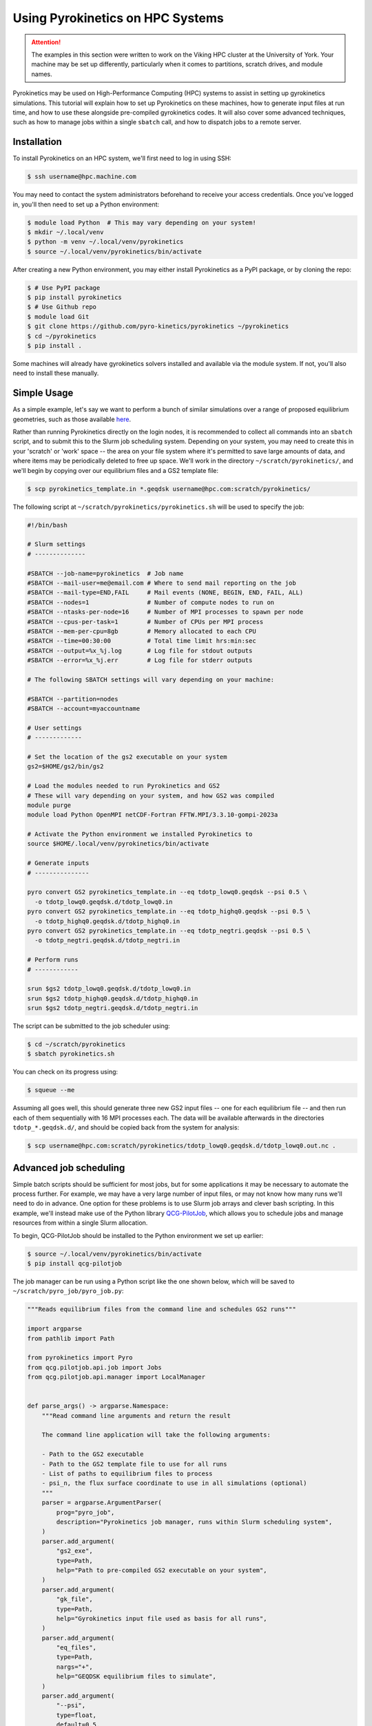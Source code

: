 .. default-role:: math
.. default-domain:: py
.. _sec-hpc-systems:

Using Pyrokinetics on HPC Systems
=================================

.. attention::

   The examples in this section were written to work on the Viking HPC cluster at the
   University of York. Your machine may be set up differently, particularly when it
   comes to partitions, scratch drives, and module names.

Pyrokinetics may be used on High-Performance Computing (HPC) systems to assist in
setting up gyrokinetics simulations. This tutorial will explain how to set up
Pyrokinetics on these machines, how to generate input files at run time, and how to
use these alongside pre-compiled gyrokinetics codes. It will also cover some advanced
techniques, such as how to manage jobs within a single ``sbatch`` call, and how to
dispatch jobs to a remote server.

.. _sec-installing-hpc:

Installation
------------

To install Pyrokinetics on an HPC system, we'll first need to log in using SSH:

.. code-block:: bash

   $ ssh username@hpc.machine.com

You may need to contact the system administrators beforehand to receive your access
credentials. Once you've logged in, you'll then need to set up a Python environment:

.. code-block:: bash

   $ module load Python  # This may vary depending on your system!
   $ mkdir ~/.local/venv
   $ python -m venv ~/.local/venv/pyrokinetics
   $ source ~/.local/venv/pyrokinetics/bin/activate

After creating a new Python environment, you may either install Pyrokinetics as a PyPI
package, or by cloning the repo:

.. code-block:: bash

   $ # Use PyPI package
   $ pip install pyrokinetics
   $ # Use Github repo
   $ module load Git
   $ git clone https://github.com/pyro-kinetics/pyrokinetics ~/pyrokinetics
   $ cd ~/pyrokinetics
   $ pip install .

Some machines will already have gyrokinetics solvers installed and available via the
module system. If not, you'll also need to install these manually.

.. _sec-simple-hpc:

Simple Usage
------------

As a simple example, let's say we want to perform a bunch of similar simulations over
a range of proposed equilibrium geometries, such as those available
`here <https://doi.org/10.5281/zenodo.4643844>`_.

Rather than running Pyrokinetics directly on the login nodes, it is recommended to
collect all commands into an ``sbatch`` script, and to submit this to the Slurm job
scheduling system. Depending on your system, you may need to create this in your
'scratch' or 'work' space -- the area on your file system where it's permitted to save
large amounts of data, and where items may be periodically deleted to free up space.
We'll work in the directory ``~/scratch/pyrokinetics/``, and we'll begin by copying over
our equilibrium files and a GS2 template file:

.. code-block:: bash

   $ scp pyrokinetics_template.in *.geqdsk username@hpc.com:scratch/pyrokinetics/


The following script at ``~/scratch/pyrokinetics/pyrokinetics.sh`` will be used to
specify the job:

.. code-block:: bash

   #!/bin/bash

   # Slurm settings
   # --------------

   #SBATCH --job-name=pyrokinetics  # Job name
   #SBATCH --mail-user=me@email.com # Where to send mail reporting on the job
   #SBATCH --mail-type=END,FAIL     # Mail events (NONE, BEGIN, END, FAIL, ALL)
   #SBATCH --nodes=1                # Number of compute nodes to run on
   #SBATCH --ntasks-per-node=16     # Number of MPI processes to spawn per node
   #SBATCH --cpus-per-task=1        # Number of CPUs per MPI process
   #SBATCH --mem-per-cpu=8gb        # Memory allocated to each CPU
   #SBATCH --time=00:30:00          # Total time limit hrs:min:sec
   #SBATCH --output=%x_%j.log       # Log file for stdout outputs
   #SBATCH --error=%x_%j.err        # Log file for stderr outputs

   # The following SBATCH settings will vary depending on your machine:

   #SBATCH --partition=nodes
   #SBATCH --account=myaccountname

   # User settings
   # -------------

   # Set the location of the gs2 executable on your system
   gs2=$HOME/gs2/bin/gs2

   # Load the modules needed to run Pyrokinetics and GS2
   # These will vary depending on your system, and how GS2 was compiled
   module purge
   module load Python OpenMPI netCDF-Fortran FFTW.MPI/3.3.10-gompi-2023a

   # Activate the Python environment we installed Pyrokinetics to
   source $HOME/.local/venv/pyrokinetics/bin/activate

   # Generate inputs
   # ---------------

   pyro convert GS2 pyrokinetics_template.in --eq tdotp_lowq0.geqdsk --psi 0.5 \
     -o tdotp_lowq0.geqdsk.d/tdotp_lowq0.in
   pyro convert GS2 pyrokinetics_template.in --eq tdotp_highq0.geqdsk --psi 0.5 \
     -o tdotp_highq0.geqdsk.d/tdotp_highq0.in
   pyro convert GS2 pyrokinetics_template.in --eq tdotp_negtri.geqdsk --psi 0.5 \
     -o tdotp_negtri.geqdsk.d/tdotp_negtri.in

   # Perform runs
   # ------------

   srun $gs2 tdotp_lowq0.geqdsk.d/tdotp_lowq0.in
   srun $gs2 tdotp_highq0.geqdsk.d/tdotp_highq0.in
   srun $gs2 tdotp_negtri.geqdsk.d/tdotp_negtri.in

The script can be submitted to the job scheduler using:

.. code-block:: bash

   $ cd ~/scratch/pyrokinetics
   $ sbatch pyrokinetics.sh

You can check on its progress using:

.. code-block:: bash

   $ squeue --me

Assuming all goes well, this should generate three new GS2 input files -- one for each
equilibrium file -- and then run each of them sequentially with 16 MPI processes each.
The data will be available afterwards in the directories ``tdotp_*.geqdsk.d/``, and
should be copied back from the system for analysis:

.. code-block:: bash

   $ scp username@hpc.com:scratch/pyrokinetics/tdotp_lowq0.geqdsk.d/tdotp_lowq0.out.nc .

.. _sec-advanced-hpc:

Advanced job scheduling
-----------------------

Simple batch scripts should be sufficient for most jobs, but for some applications it
may be necessary to automate the process further. For example, we may have a very large
number of input files, or may not know how many runs we'll need to do in advance.
One option for these problems is to use Slurm job arrays and clever bash scripting.
In this example, we'll instead make use of the Python library
`QCG-PilotJob <https://qcg-pilotjob.readthedocs.io/en/develop/>`_, which allows you to
schedule jobs and manage resources from within a single Slurm allocation.

To begin, QCG-PilotJob should be installed to the Python environment we set up earlier:

.. code-block:: bash

   $ source ~/.local/venv/pyrokinetics/bin/activate
   $ pip install qcg-pilotjob

The job manager can be run using a Python script like the one shown below, which will be
saved to ``~/scratch/pyro_job/pyro_job.py``:

.. code-block:: python

   """Reads equilibrium files from the command line and schedules GS2 runs"""

   import argparse
   from pathlib import Path

   from pyrokinetics import Pyro
   from qcg.pilotjob.api.job import Jobs
   from qcg.pilotjob.api.manager import LocalManager


   def parse_args() -> argparse.Namespace:
       """Read command line arguments and return the result

       The command line application will take the following arguments:

       - Path to the GS2 executable
       - Path to the GS2 template file to use for all runs
       - List of paths to equilibrium files to process
       - psi_n, the flux surface coordinate to use in all simulations (optional)
       """
       parser = argparse.ArgumentParser(
           prog="pyro_job",
           description="Pyrokinetics job manager, runs within Slurm scheduling system",
       )
       parser.add_argument(
           "gs2_exe",
           type=Path,
           help="Path to pre-compiled GS2 executable on your system",
       )
       parser.add_argument(
           "gk_file",
           type=Path,
           help="Gyrokinetics input file used as basis for all runs",
       )
       parser.add_argument(
           "eq_files",
           type=Path,
           nargs="+",
           help="GEQDSK equilibrium files to simulate",
       )
       parser.add_argument(
           "--psi",
           type=float,
           default=0.5,
           help="Normalised psi at which to generate flux surfaces",
       )
       return parser.parse_args()


   def main() -> None:
       # Get command line arguments
       args = parse_args()

       # For each equilibrium file, get the path of a corresponding new GS2 input file
       # in its own directory
       eq_files = [path.resolve() for path in args.eq_files]
       new_dirs = [path.parent / f"{path.name}.d" for path in eq_files]
       gk_files = [d / f"{path.stem}.in" for d, path in zip(new_dirs, eq_files)]

       # Set up job queue
       jobs = Jobs()

       # Generate new input file for each equilibrium file, add to job queue
       gs2 = args.gs2_exe.resolve()
       template = args.gk_file.resolve()
       for gk_file, eq_file in zip(gk_files, eq_files):
           pyro = Pyro(gk_file=template, eq_file=eq_file)
           pyro.load_local_geometry(psi_n=args.psi)
           print("Generating input file:", gk_file)
           pyro.write_gk_file(gk_file, gk_code="GS2")
           jobs.add(
               name=str(gk_file.stem),         # Name each job
               exec="srun",                    # Run using srun...
               args=[str(gs2), str(gk_file)],  # ...with the GS2 exe and each input file
               stdout=str(gk_file.parent / f"{gk_file.stem}.log"),  # Log file name
               stderr=str(gk_file.parent / f"{gk_file.stem}.err"),  # Error file name
               numCores=8,                     # How many tasks per run
           )

       # Submit jobs and print stats
       manager = LocalManager()
       print("Available resources:", manager.resources())
       job_ids = manager.submit(jobs)
       print("Submitted jobs:", job_ids)
       job_status = manager.status(job_ids)
       print("Job status:", job_status)

       # Wait for jobs to complete and print final status
       manager.wait4(job_ids)
       job_info = manager.info(job_ids)
       print("Job detailed information:", job_info)
       manager.finish() # NB: This is needed!


   if __name__ == "__main__":
       main()

This can then be run with the batch script ``~/scratch/pyro_job/pyro_job.sh``:

.. code-block:: bash

   #!/bin/bash

   # Slurm settings
   # --------------

   #SBATCH --job-name=pyro_job      # Job name
   #SBATCH --mail-user=me@email.com # Where to send mail reporting on the job
   #SBATCH --mail-type=END,FAIL     # Mail events (NONE, BEGIN, END, FAIL, ALL)
   #SBATCH --nodes=1                # Number of compute nodes to run on
   #SBATCH --ntasks-per-node=24     # Number of MPI processes to spawn per node
   #SBATCH --cpus-per-task=1        # Number of CPUs per MPI process
   #SBATCH --mem-per-cpu=8gb        # Memory allocated to each CPU
   #SBATCH --time=00:30:00          # Total time limit hrs:min:sec
   #SBATCH --output=%x_%j.log       # Log file for stdout outputs
   #SBATCH --error=%x_%j.err        # Log file for stderr outputs
   #SBATCH --partition=nodes
   #SBATCH --account=myaccountname

   # User settings
   # -------------

   module purge
   module load Python OpenMPI netCDF-Fortran FFTW.MPI/3.3.10-gompi-2023a

   source $HOME/.local/venv/pyrokinetics/bin/activate

   # Perform runs
   # ------------

   gs2=$HOME/gs2/bin/gs2
   pyfile=$HOME/scratch/pyro_job/pyro_job.py
   template=$HOME/scratch/pyro_job/pyrokinetics_template.in

   python $pyfile $gs2 $template $HOME/scratch/pyro_job/*.geqdsk --psi 0.5

Note that we don't call ``srun`` explicitly here. In order to make these scripts more
suitable for automation, we haven't specified the names of the equilibrium files we wish
to process explicitly, and we've made use of full path names.

QCG-PilotJob is highly configurable, and can adapt to much more complex problems than
this. For example, rather than choosing exactly 8 cores for each job, we may instead set
a minimum and maximum core count for each job and let QCG-PilotJob manage the actual
allocations. It also contains features for restarting runs in case we time out.


.. _sec-dispatching-hpc:

Dispatching jobs remotely
-------------------------

To further assist with the automation of our HPC jobs, we can use a tool such as
`HPC Rocket <https://svenmarcus.github.io/hpc-rocket/>`_ to dispatch jobs to remote HPC
machines without the need to manually SSH in. This tool is well suited for use in
Continuous Integration (CI) pipelines, and can also be run from the command line.

HPC Rocket can be easily installed on the user's machine using:

.. code-block:: bash

   $ pip install hpc-rocket

Before using this, note that we'll still need to SSH into the HPC machine in order to
set up a Python environment and install all the software we'll need.

We can set up a remote job run by creating a new directory, adding the scripts in
:ref:`sec-advanced-hpc` and any equilibrium files we want, and then adding the file
``pyro_job.yaml``:

.. code-block:: yaml

   host: hpc.com
   user: username
   password: $PASSWORD

   copy:
     - from: pyrokinetics_template.in
       to: scratch/pyro_job/
       overwrite: true
     - from: ./*.geqdsk
       to: scratch/pyro_job/
       overwrite: true
     - from: pyro_job.sh
       to: scratch/pyro_job/
       overwrite: true
     - from: pyro_job.py
       to: scratch/pyro_job/
       overwrite: true

   collect:
     - from: scratch/pyro_job/*.d/*.out.nc
       to: .

   clean:
     - scratch/pyro_job/*.d/*.nc
     - scratch/pyro_job/*.geqdsk
     - scratch/pyro_job/pyrokinetics_template.in
     - scratch/pyro_job/pyro_job.sh
     - scratch/pyro_job/pyro_job.py

   sbatch: scratch/pyro_job/pyro_job.sh
   continue_if_job_fails: true

In order for this to work, we'll need to export our login password to the environment
variable ``PASSWORD`` before running. There are also options to automate the login
procedure using SSH keys.

With our YAML file set up, we can then dispatch a new remote job using:

.. code-block:: bash

   $ hpc-rocket launch --watch pyro_job.yaml
